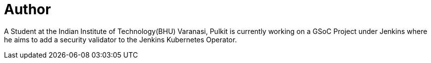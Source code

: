 = Author
:page-author_name: Pulkit Sharma
:page-github: sharmapulkit04
:page-twitter: anarchist_04
:page-authoravatar: ../../images/images/avatars/sharmapulkit04.jpg

A Student at the Indian Institute of Technology(BHU) Varanasi, Pulkit is currently working on a GSoC Project under Jenkins where he aims to add a security validator to the Jenkins Kubernetes Operator.
